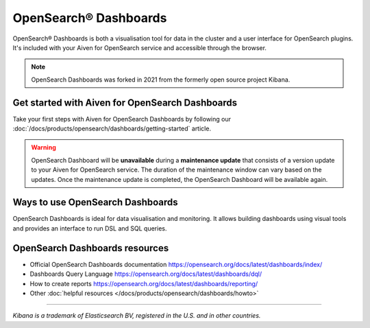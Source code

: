 OpenSearch® Dashboards
=======================

OpenSearch® Dashboards is both a visualisation tool for data in the cluster and a user interface for OpenSearch plugins. It's included with your Aiven for OpenSearch service and accessible through the browser.

.. note::
    OpenSearch Dashboards was forked in 2021 from the formerly open source project Kibana.

Get started with Aiven for OpenSearch Dashboards
------------------------------------------------

Take your first steps with Aiven for OpenSearch Dashboards by following our :doc:`/docs/products/opensearch/dashboards/getting-started` article.

.. warning:: 
    OpenSearch Dashboard will be **unavailable** during a **maintenance update** that consists of a version update to your Aiven for OpenSearch service. The duration of the maintenance window can vary based on the updates. Once the maintenance update is completed, the OpenSearch Dashboard will be available again.

Ways to use OpenSearch Dashboards
---------------------------------

OpenSearch Dashboards is ideal for data visualisation and monitoring. It allows building dashboards using visual tools and provides an interface to run DSL and SQL queries.

.. image:: /images/products/opensearch/dashboard-example.png
    :alt: A screenshot of the OpenSearch Dashboard for flights example dataset.

OpenSearch Dashboards resources
--------------------------------

* Official OpenSearch Dashboards documentation https://opensearch.org/docs/latest/dashboards/index/

* Dashboards Query Language https://opensearch.org/docs/latest/dashboards/dql/

* How to create reports https://opensearch.org/docs/latest/dashboards/reporting/

* Other :doc:`helpful resources </docs/products/opensearch/dashboards/howto>`

--------

*Kibana is a trademark of Elasticsearch BV, registered in the U.S. and in other countries.*
